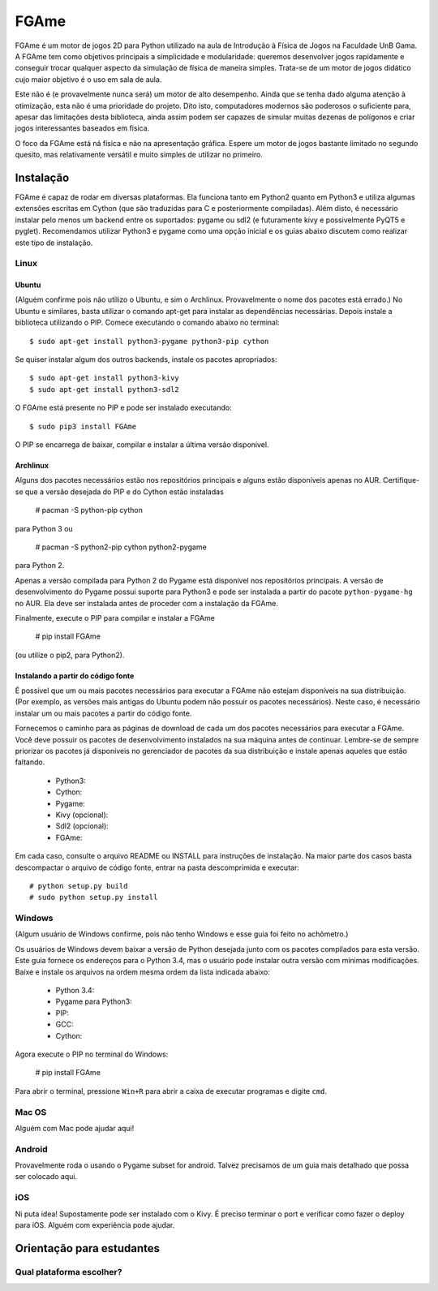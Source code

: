 =====
FGAme
=====

FGAme é um motor de jogos 2D para Python utilizado na aula de Introdução à 
Física de Jogos na Faculdade UnB Gama. A FGAme tem como objetivos principais a simplicidade e 
modularidade: queremos desenvolver jogos rapidamente e conseguir trocar qualquer 
aspecto da simulação de física de maneira simples. Trata-se de
um motor de jogos didático cujo maior objetivo é o uso em sala de aula. 

Este não é (e provavelmente nunca será) um motor de alto desempenho. Ainda que
se tenha dado alguma atenção à otimização, esta não é uma prioridade do projeto.
Dito isto, computadores modernos são poderosos o suficiente para, apesar das 
limitações desta biblioteca, ainda assim podem ser capazes de simular muitas 
dezenas de polígonos e criar jogos interessantes baseados em física.

O foco da FGAme está ná física e não na apresentação gráfica. Espere um motor 
de jogos bastante limitado no segundo quesito, mas relativamente versátil e 
muito simples de utilizar no primeiro.

Instalação
==========

FGAme é capaz de rodar em diversas plataformas. Ela funciona tanto em 
Python2 quanto em Python3 e utiliza algumas extensões escritas em Cython (que 
são traduzidas para C e posteriormente compiladas). Além disto, é necessário
instalar pelo menos um backend entre os suportados: pygame ou sdl2 (e 
futuramente kivy e possivelmente PyQT5 e pyglet). Recomendamos utilizar Python3
e pygame como uma opção inicial e os guias abaixo discutem como realizar este
tipo de instalação.

Linux
-----

Ubuntu
......

(Alguém confirme pois não utilizo o Ubuntu, e sim o Archlinux. Provavelmente
o nome dos pacotes está errado.)
No Ubuntu e similares, basta utilizar o comando apt-get para instalar as 
dependências necessárias. Depois instale a biblioteca utilizando o PIP. Comece 
executando o comando abaixo no terminal::

  $ sudo apt-get install python3-pygame python3-pip cython

Se quiser instalar algum dos outros backends, instale os pacotes apropriados::

  $ sudo apt-get install python3-kivy
  $ sudo apt-get install python3-sdl2

O FGAme está presente no PIP e pode ser instalado executando::

  $ sudo pip3 install FGAme

O PIP se encarrega de baixar, compilar e instalar a última versão disponível.

Archlinux
.........

Alguns dos pacotes necessários estão nos repositórios principais e alguns estão
disponíveis apenas no AUR. Certifique-se que a versão desejada do PIP e do 
Cython estão instaladas 

  # pacman -S python-pip cython
  
para Python 3 ou

  # pacman -S python2-pip cython python2-pygame
  
para Python 2.

Apenas a versão compilada para Python 2 do Pygame está disponível nos 
repositórios principais. A versão de desenvolvimento do Pygame possui suporte 
para Python3 e pode ser instalada a partir do pacote ``python-pygame-hg`` no 
AUR. Ela deve ser instalada antes de proceder com a instalação da FGAme.

Finalmente, execute o PIP para compilar e instalar a FGAme

   # pip install FGAme

(ou utilize o pip2, para Python2).

Instalando a partir do código fonte
...................................

É possível que um ou mais pacotes necessários para executar a FGAme não estejam 
disponíveis na sua distribuição. (Por exemplo, as versões mais antigas do Ubuntu
podem não possuir os pacotes necessários). Neste caso, é necessário instalar um 
ou mais pacotes a partir do código fonte. 

Fornecemos o caminho para as páginas de download de cada um dos pacotes 
necessários para executar a FGAme. Você deve possuir os pacotes de 
desenvolvimento instalados na sua máquina antes de continuar. Lembre-se de 
sempre priorizar os pacotes já disponíveis no gerenciador de pacotes da sua
distribuição e instale apenas aqueles que estão faltando.

  * Python3: 
  * Cython:
  * Pygame:
  * Kivy (opcional): 
  * Sdl2 (opcional):
  * FGAme: 
  
Em cada caso, consulte o arquivo README ou INSTALL para instruções de 
instalação. Na maior parte dos casos basta descompactar o arquivo de código
fonte, entrar na pasta descomprimida e executar::
 
	# python setup.py build
	# sudo python setup.py install 

Windows
-------

(Algum usuário de Windows confirme, pois não tenho Windows e esse guia foi 
feito no achômetro.)

Os usuários de Windows devem baixar a versão de Python desejada junto com os 
pacotes compilados para esta versão. Este guia fornece os endereços para o 
Python 3.4, mas o usuário pode instalar outra versão com mínimas modificações.
Baixe e instale os arquivos na ordem mesma ordem da lista indicada abaixo:

	* Python 3.4:
	* Pygame para Python3: 
	* PIP:
	* GCC:  
	* Cython:

Agora execute o PIP no terminal do Windows:

	# pip install FGAme 

Para abrir o terminal, pressione ``Win+R`` para abrir a caixa de executar 
programas e digite ``cmd``.  

Mac OS
------

Alguém com Mac pode ajudar aqui!

Android
-------

Provavelmente roda o usando o Pygame subset for android. Talvez precisamos de 
um guia mais detalhado que possa ser colocado aqui.

iOS
---

Ni puta idea! Supostamente pode ser instalado com o Kivy. É preciso terminar o
port e verificar como fazer o deploy para iOS. Alguém com experiência pode ajudar.


Orientação para estudantes
==========================

Qual plataforma escolher?
-------------------------






